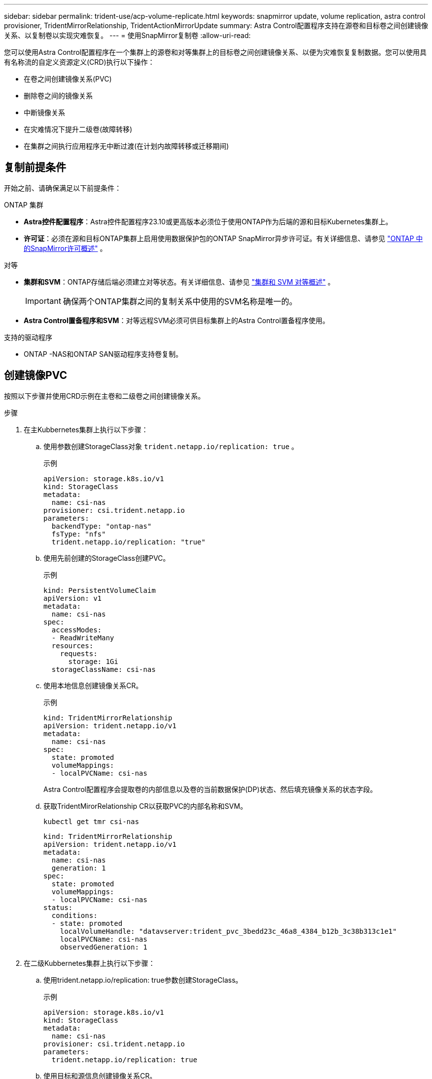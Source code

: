 ---
sidebar: sidebar 
permalink: trident-use/acp-volume-replicate.html 
keywords: snapmirror update, volume replication, astra control provisioner, TridentMirrorRelationship, TridentActionMirrorUpdate 
summary: Astra Control配置程序支持在源卷和目标卷之间创建镜像关系、以复制卷以实现灾难恢复。 
---
= 使用SnapMirror复制卷
:allow-uri-read: 


[role="lead"]
您可以使用Astra Control配置程序在一个集群上的源卷和对等集群上的目标卷之间创建镜像关系、以便为灾难恢复复制数据。您可以使用具有名称流的自定义资源定义(CRD)执行以下操作：

* 在卷之间创建镜像关系(PVC)
* 删除卷之间的镜像关系
* 中断镜像关系
* 在灾难情况下提升二级卷(故障转移)
* 在集群之间执行应用程序无中断过渡(在计划内故障转移或迁移期间)




== 复制前提条件

开始之前、请确保满足以下前提条件：

.ONTAP 集群
* *Astra控件配置程序*：Astra控件配置程序23.10或更高版本必须位于使用ONTAP作为后端的源和目标Kubernetes集群上。
* *许可证*：必须在源和目标ONTAP集群上启用使用数据保护包的ONTAP SnapMirror异步许可证。有关详细信息、请参见 https://docs.netapp.com/us-en/ontap/data-protection/snapmirror-licensing-concept.html["ONTAP 中的SnapMirror许可概述"^] 。


.对等
* *集群和SVM*：ONTAP存储后端必须建立对等状态。有关详细信息、请参见 https://docs.netapp.com/us-en/ontap-sm-classic/peering/index.html["集群和 SVM 对等概述"^] 。
+

IMPORTANT: 确保两个ONTAP集群之间的复制关系中使用的SVM名称是唯一的。

* *Astra Control置备程序和SVM*：对等远程SVM必须可供目标集群上的Astra Control置备程序使用。


.支持的驱动程序
* ONTAP -NAS和ONTAP SAN驱动程序支持卷复制。




== 创建镜像PVC

按照以下步骤并使用CRD示例在主卷和二级卷之间创建镜像关系。

.步骤
. 在主Kubbernetes集群上执行以下步骤：
+
.. 使用参数创建StorageClass对象 `trident.netapp.io/replication: true` 。
+
.示例
[listing]
----
apiVersion: storage.k8s.io/v1
kind: StorageClass
metadata:
  name: csi-nas
provisioner: csi.trident.netapp.io
parameters:
  backendType: "ontap-nas"
  fsType: "nfs"
  trident.netapp.io/replication: "true"
----
.. 使用先前创建的StorageClass创建PVC。
+
.示例
[listing]
----
kind: PersistentVolumeClaim
apiVersion: v1
metadata:
  name: csi-nas
spec:
  accessModes:
  - ReadWriteMany
  resources:
    requests:
      storage: 1Gi
  storageClassName: csi-nas
----
.. 使用本地信息创建镜像关系CR。
+
.示例
[listing]
----
kind: TridentMirrorRelationship
apiVersion: trident.netapp.io/v1
metadata:
  name: csi-nas
spec:
  state: promoted
  volumeMappings:
  - localPVCName: csi-nas
----
+
Astra Control配置程序会提取卷的内部信息以及卷的当前数据保护(DP)状态、然后填充镜像关系的状态字段。

.. 获取TridentMirorRelationship CR以获取PVC的内部名称和SVM。
+
[listing]
----
kubectl get tmr csi-nas
----
+
[listing]
----
kind: TridentMirrorRelationship
apiVersion: trident.netapp.io/v1
metadata:
  name: csi-nas
  generation: 1
spec:
  state: promoted
  volumeMappings:
  - localPVCName: csi-nas
status:
  conditions:
  - state: promoted
    localVolumeHandle: "datavserver:trident_pvc_3bedd23c_46a8_4384_b12b_3c38b313c1e1"
    localPVCName: csi-nas
    observedGeneration: 1
----


. 在二级Kubbernetes集群上执行以下步骤：
+
.. 使用trident.netapp.io/replication: true参数创建StorageClass。
+
.示例
[listing]
----
apiVersion: storage.k8s.io/v1
kind: StorageClass
metadata:
  name: csi-nas
provisioner: csi.trident.netapp.io
parameters:
  trident.netapp.io/replication: true
----
.. 使用目标和源信息创建镜像关系CR。
+
.示例
[listing]
----
kind: TridentMirrorRelationship
apiVersion: trident.netapp.io/v1
metadata:
  name: csi-nas
spec:
  state: established
  volumeMappings:
  - localPVCName: csi-nas
    remoteVolumeHandle: "datavserver:trident_pvc_3bedd23c_46a8_4384_b12b_3c38b313c1e1"
----
+
Asta控件配置程序将使用配置的关系策略名称(或ONTAP的默认策略名称)创建SnapMirror关系并对其进行初始化。

.. 使用先前创建的StorageClass创建一个PVC以用作二级(SnapMirror目标)。
+
.示例
[listing]
----
kind: PersistentVolumeClaim
apiVersion: v1
metadata:
  name: csi-nas
  annotations:
    trident.netapp.io/mirrorRelationship: csi-nas
spec:
  accessModes:
  - ReadWriteMany
resources:
  requests:
    storage: 1Gi
storageClassName: csi-nas
----
+
Astra Control配置程序将检查是否存在TridentMirorRelationship CRD、如果此关系不存在、则无法创建卷。如果存在此关系、Astra控件配置程序将确保将新FlexVol卷放置到与镜像关系中定义的远程SVM建立对等关系的SVM上。







== 卷复制状态

三级镜像关系(TCR)是一种CRD、表示PVC之间复制关系的一端。目标T关系 管理器具有一个状态、该状态会告诉Astra Control配置程序所需的状态是什么。目标T关系 管理器具有以下状态：

* *已建立*：本地PVC是镜像关系的目标卷、这是一个新关系。
* *提升*：本地PVC可读写并可挂载、当前未建立任何有效的镜像关系。
* *重新建立*：本地PVC是镜像关系的目标卷、以前也位于该镜像关系中。
+
** 如果目标卷曾经与源卷建立关系、因为它会覆盖目标卷的内容、则必须使用重新建立的状态。
** 如果卷之前未与源建立关系、则重新建立的状态将失败。






== 在计划外故障转移期间提升辅助PVC

在二级Kubbernetes集群上执行以下步骤：

* 将TridentMirorRelationship的_spec.state_字 段更新到 `promoted`。




== 在计划内故障转移期间提升辅助PVC

在计划内故障转移(迁移)期间、执行以下步骤以提升二级PVC：

.步骤
. 在主Kubbernetes集群上、创建PVC的快照、并等待创建快照。
. 在主Kubnetes集群上、创建SnapshotInfo CR以获取内部详细信息。
+
.示例
[listing]
----
kind: SnapshotInfo
apiVersion: trident.netapp.io/v1
metadata:
  name: csi-nas
spec:
  snapshot-name: csi-nas-snapshot
----
. 在二级Kubernetes集群上、将_TridentMirorRelationship_ CR的_spec.state_字 段更新为_promoted_和_spec.promotedSnapshotHandle_、以成为快照的内部名称。
. 在二级Kubernetes集群上、确认Trident镜像 关系的状态(stats.state字段)为已提升。




== 在故障转移后还原镜像关系

在还原镜像关系之前、请选择要用作新主卷的那一端。

.步骤
. 在二级Kubernetes集群上、确保已更新TundentMirorRelationship上的_spic.netVolumeHandle_字段的值。
. 在二级Kubernetes集群上，将Trident镜像 关系的_spec.mirector_字段更新到 `reestablished`。




== 其他操作

Asta Control配置程序支持在主卷和二级卷上执行以下操作：



=== 将主PVC复制到新的二级PVC

确保您已有一个主PVC和一个次要PVC。

.步骤
. 从已建立的二级(目标)集群中删除PerbestentVolumeClaim和TridentMirorRelationship CRD。
. 从主(源)集群中删除TridentMirorRelationship CRD。
. 在主(源)集群上为要建立的新二级(目标) PVC创建新的TridentMirorRelationship CRD。




=== 调整镜像、主PVC或二级PVC的大小

可以正常调整PVC的大小、如果数据量超过当前大小、ONTAP将自动扩展任何目标flevxvol。



=== 从PVC中删除复制

要删除复制、请对当前二级卷执行以下操作之一：

* 删除次要PVC上的镜像关系。此操作将中断复制关系。
* 或者、将spec.state字段更新为_promoted_。




=== 删除PVC (之前已镜像)

ASRA Control配置程序会检查是否存在复制的PVC、并在尝试删除卷之前释放复制关系。



=== 删除TMR

删除镜像关系一端的T磁 还原会导致剩余的T磁 还原在Astra Control配置程序完成删除之前过渡到_promoted状态。如果选定要删除的TMirror已处于_Promote _状态、则不存在现有镜像关系、此时TMirror将被删除、Astra Control配置程序会将本地PVC提升为_ReadWrite_。此删除操作将释放ONTAP中本地卷的SnapMirror元数据。如果此卷将来要在镜像关系中使用、则在创建新镜像关系时、它必须使用具有_re设立_卷复制状态的新TMirror。



== 在ONTAP联机时更新镜像关系

建立镜像关系后、可以随时更新这些关系。您可以使用 `state: promoted` 或 `state: reestablished` 字段更新关系。将目标卷提升为常规ReadWrite卷时、可以使用_promotedSnapshotHandle_指定要将当前卷还原到的特定快照。



== 在ONTAP脱机时更新镜像关系

您可以使用CRD执行SnapMirror更新、而Astra Control不直接连接到ONTAP集群。请参阅以下TridentAction镜像 更新的示例格式：

.示例
[listing]
----
apiVersion: trident.netapp.io/v1
kind: TridentActionMirrorUpdate
metadata:
  name: update-mirror-b
spec:
  snapshotHandle: "pvc-1234/snapshot-1234"
  tridentMirrorRelationshipName: mirror-b
----
`status.state` 反映TridentAction镜像 更新CRD的状态。它可以从_suced_、_in Progress _或_failed中获取值。
